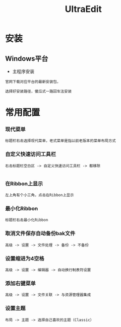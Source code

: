 #+TITLE: UltraEdit
#+HTML_HEAD: <link rel="stylesheet" type="text/css" href="../style/my-org-worg.css" />


* 安装
** Windows平台
+ 主程序安装
#+BEGIN_EXAMPLE
官网下载对应平台的最新安装包，

选择好安装路径，傻瓜式一路回车法安装
#+END_EXAMPLE

* 常用配置
*** 现代菜单
#+BEGIN_EXAMPLE
标题栏右击选择现代菜单，老式菜单是指以前老版本的菜单布局方式
#+END_EXAMPLE


*** 自定义快速访问工具栏
#+BEGIN_EXAMPLE
右击标题栏空白区 -> 自定义快速访问工具栏 -> 都移除

#+END_EXAMPLE


*** 在Ribbon上显示
#+BEGIN_EXAMPLE
左上角有个小三角，点击在Ribbon上显示
#+END_EXAMPLE


*** 最小化Ribbon
#+BEGIN_EXAMPLE
标题栏右击最小化Ribbon
#+END_EXAMPLE


*** 取消文件保存自动备份bak文件
#+BEGIN_EXAMPLE
 高级 -> 设置 -> 文件处理 -> 备份 -> 不备份
#+END_EXAMPLE

*** 设置缩进为4空格
#+BEGIN_EXAMPLE
 高级 -> 设置 -> 编辑器 -> 自动换行制表符设置
#+END_EXAMPLE

*** 添加右键菜单
#+BEGIN_EXAMPLE
 高级 -> 设置 -> 文件关联 -> 与资源管理器集成
 #+END_EXAMPLE

*** 设置主题
#+BEGIN_EXAMPLE
布局 -> 主题 -> 选择自己喜欢的主题（Classic）
#+END_EXAMPLE



